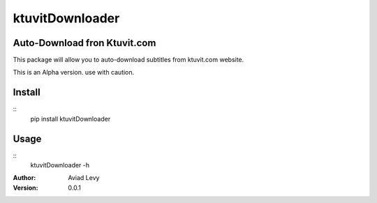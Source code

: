 ktuvitDownloader
================
Auto-Download fron Ktuvit.com
-----------------------------

This package will allow you to auto-download subtitles from ktuvit.com website.

This is an Alpha version. use with caution.

Install
-------
::
    pip install ktuvitDownloader

Usage
-----
::
    ktuvitDownloader -h

:Author:
    Aviad Levy

:Version: 0.0.1
